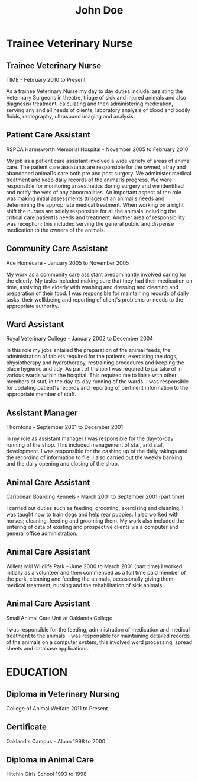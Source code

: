 #+TITLE: John Doe
* Trainee Veterinary Nurse
** Trainee Veterinary Nurse
TIME - February 2010 to Present

As a trainee Veterinary Nurse my day to day duties include: assisting the Veterinary Surgeons in theatre, triage of sick and injured animals and also diagnosis/ treatment, calculating and then administering medication, serving any and all needs of clients, laboratory analysis of blood and bodily fluids, radiography, ultrasound imaging and analysis.
** Patient Care Assistant
RSPCA Harmsworth Memorial Hospital - November 2005 to February 2010

My job as a patient care assistant involved a wide variety of areas of animal care. The patient care assistants are responsible for the owned, stray and abandoned animal1s care both pre and post surgery. We administer medical treatment and keep daily records of the animal1s progress. We were responsible for monitoring anaesthetics during surgery and we identified and notify the vets of any abnormalities. An important aspect of the role was making initial assessments (triage) of an animal's needs and determining the appropriate medical treatment. When working on a night shift the nurses are solely responsible for all the animals including the critical care patient1s needs and treatment. Another area of responsibility was reception; this included serving the general public and dispense medication to the owners of the animals.

** Community Care Assistant
Ace Homecare - January 2005 to November 2005

My work as a community care assistant predominantly involved caring for the elderly. My tasks included making sure that they had their medication on time, assisting the elderly with washing and dressing and cleaning and preparation of their food. I was responsible for maintaining records of daily tasks, their wellkbeing and reporting of client's problems or needs to the appropriate authority.

** Ward Assistant
Royal Veterinary College - January 2002 to December 2004

In this role my jobs entailed the preparation of the animal feeds, the administration of tablets required for the patients, exercising the dogs, physiotherapy and hydrotherapy, restraining procedures and keeping the place hygienic and tidy. As part of the job I was required to partake of in various wards within the hospital. This required me to liaise with other members of staf, in the day-to-day running of the wards. I was responsible for updating patient1s records and reporting of pertinent information to the appropriate member of staff.

** Assistant Manager
Thorntons - September 2001 to December 2001

In my role as assistant manager I was responsible for the day-to-day running of the shop. This included management of staf, and staf, development. I was responsible for the cashing up of the daily takings and the recording of information to file. I also carried out the weekly banking and the daily opening and closing
of the shop.
** Animal Care Assistant
Caribbean Boarding Kennels - March 2001 to September 2001
(part time)

I carried out duties such as feeding, grooming, exercising and cleaning. I was taught how to train dogs and help rear puppies. I also worked with horses; cleaning, feeding and grooming them. My work also included the entering of data of existing and prospective clients via a computer and general office administration.

** Animal Care Assistant
Willers Mill Wildlife Park - June 2000 to March 2001
(part time)
I worked initially as a volunteer and then commenced as a full time paid member of the park, cleaning and feeding the animals, occasionally giving them medical treatment, nursing and the rehabilitation of sick animals. 

** Animal Care Assistant
Small Animal Care Unit at Oaklands College

I was responsible for the feeding, administration of medication and medical treatment to the animals. I was responsible for maintaining detailed records of the animals on a computer system; this involved word processing, spread sheets and database applications.

* EDUCATION
** Diploma in Veterinary Nursing
College of Animal Welfare
2011 to Present
** Certificate
Oakland's Campus - Alban
1998 to 2000
** Diploma in Animal Care
Hitchin Girls School
1993 to 1998
